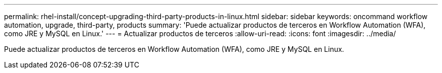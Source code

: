 ---
permalink: rhel-install/concept-upgrading-third-party-products-in-linux.html 
sidebar: sidebar 
keywords: oncommand workflow automation, upgrade, third-party, products 
summary: 'Puede actualizar productos de terceros en Workflow Automation (WFA), como JRE y MySQL en Linux.' 
---
= Actualizar productos de terceros
:allow-uri-read: 
:icons: font
:imagesdir: ../media/


[role="lead"]
Puede actualizar productos de terceros en Workflow Automation (WFA), como JRE y MySQL en Linux.
